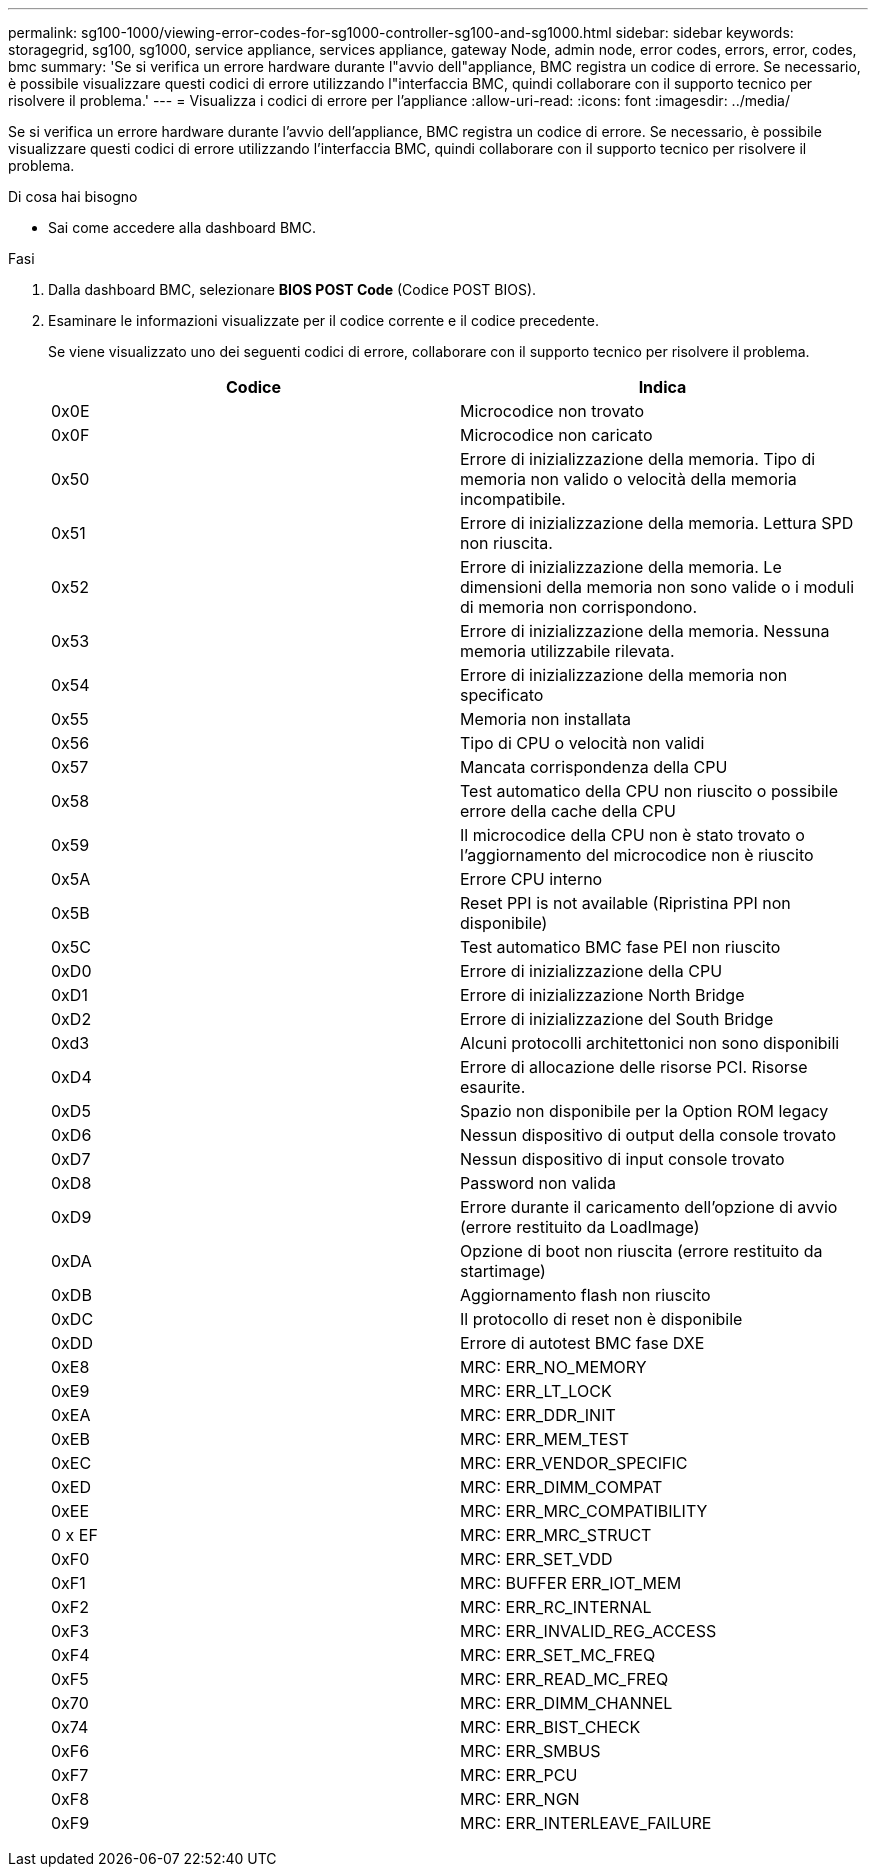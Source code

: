 ---
permalink: sg100-1000/viewing-error-codes-for-sg1000-controller-sg100-and-sg1000.html 
sidebar: sidebar 
keywords: storagegrid, sg100, sg1000, service appliance, services appliance, gateway Node, admin node, error codes, errors, error, codes, bmc 
summary: 'Se si verifica un errore hardware durante l"avvio dell"appliance, BMC registra un codice di errore. Se necessario, è possibile visualizzare questi codici di errore utilizzando l"interfaccia BMC, quindi collaborare con il supporto tecnico per risolvere il problema.' 
---
= Visualizza i codici di errore per l'appliance
:allow-uri-read: 
:icons: font
:imagesdir: ../media/


[role="lead"]
Se si verifica un errore hardware durante l'avvio dell'appliance, BMC registra un codice di errore. Se necessario, è possibile visualizzare questi codici di errore utilizzando l'interfaccia BMC, quindi collaborare con il supporto tecnico per risolvere il problema.

.Di cosa hai bisogno
* Sai come accedere alla dashboard BMC.


.Fasi
. Dalla dashboard BMC, selezionare *BIOS POST Code* (Codice POST BIOS).
. Esaminare le informazioni visualizzate per il codice corrente e il codice precedente.
+
Se viene visualizzato uno dei seguenti codici di errore, collaborare con il supporto tecnico per risolvere il problema.

+
|===
| Codice | Indica 


 a| 
0x0E
 a| 
Microcodice non trovato



 a| 
0x0F
 a| 
Microcodice non caricato



 a| 
0x50
 a| 
Errore di inizializzazione della memoria. Tipo di memoria non valido o velocità della memoria incompatibile.



 a| 
0x51
 a| 
Errore di inizializzazione della memoria. Lettura SPD non riuscita.



 a| 
0x52
 a| 
Errore di inizializzazione della memoria. Le dimensioni della memoria non sono valide o i moduli di memoria non corrispondono.



 a| 
0x53
 a| 
Errore di inizializzazione della memoria. Nessuna memoria utilizzabile rilevata.



 a| 
0x54
 a| 
Errore di inizializzazione della memoria non specificato



 a| 
0x55
 a| 
Memoria non installata



 a| 
0x56
 a| 
Tipo di CPU o velocità non validi



 a| 
0x57
 a| 
Mancata corrispondenza della CPU



 a| 
0x58
 a| 
Test automatico della CPU non riuscito o possibile errore della cache della CPU



 a| 
0x59
 a| 
Il microcodice della CPU non è stato trovato o l'aggiornamento del microcodice non è riuscito



 a| 
0x5A
 a| 
Errore CPU interno



 a| 
0x5B
 a| 
Reset PPI is not available (Ripristina PPI non disponibile)



 a| 
0x5C
 a| 
Test automatico BMC fase PEI non riuscito



 a| 
0xD0
 a| 
Errore di inizializzazione della CPU



 a| 
0xD1
 a| 
Errore di inizializzazione North Bridge



 a| 
0xD2
 a| 
Errore di inizializzazione del South Bridge



 a| 
0xd3
 a| 
Alcuni protocolli architettonici non sono disponibili



 a| 
0xD4
 a| 
Errore di allocazione delle risorse PCI. Risorse esaurite.



 a| 
0xD5
 a| 
Spazio non disponibile per la Option ROM legacy



 a| 
0xD6
 a| 
Nessun dispositivo di output della console trovato



 a| 
0xD7
 a| 
Nessun dispositivo di input console trovato



 a| 
0xD8
 a| 
Password non valida



 a| 
0xD9
 a| 
Errore durante il caricamento dell'opzione di avvio (errore restituito da LoadImage)



 a| 
0xDA
 a| 
Opzione di boot non riuscita (errore restituito da startimage)



 a| 
0xDB
 a| 
Aggiornamento flash non riuscito



 a| 
0xDC
 a| 
Il protocollo di reset non è disponibile



 a| 
0xDD
 a| 
Errore di autotest BMC fase DXE



 a| 
0xE8
 a| 
MRC: ERR_NO_MEMORY



 a| 
0xE9
 a| 
MRC: ERR_LT_LOCK



 a| 
0xEA
 a| 
MRC: ERR_DDR_INIT



 a| 
0xEB
 a| 
MRC: ERR_MEM_TEST



 a| 
0xEC
 a| 
MRC: ERR_VENDOR_SPECIFIC



 a| 
0xED
 a| 
MRC: ERR_DIMM_COMPAT



 a| 
0xEE
 a| 
MRC: ERR_MRC_COMPATIBILITY



 a| 
0 x EF
 a| 
MRC: ERR_MRC_STRUCT



 a| 
0xF0
 a| 
MRC: ERR_SET_VDD



 a| 
0xF1
 a| 
MRC: BUFFER ERR_IOT_MEM



 a| 
0xF2
 a| 
MRC: ERR_RC_INTERNAL



 a| 
0xF3
 a| 
MRC: ERR_INVALID_REG_ACCESS



 a| 
0xF4
 a| 
MRC: ERR_SET_MC_FREQ



 a| 
0xF5
 a| 
MRC: ERR_READ_MC_FREQ



 a| 
0x70
 a| 
MRC: ERR_DIMM_CHANNEL



 a| 
0x74
 a| 
MRC: ERR_BIST_CHECK



 a| 
0xF6
 a| 
MRC: ERR_SMBUS



 a| 
0xF7
 a| 
MRC: ERR_PCU



 a| 
0xF8
 a| 
MRC: ERR_NGN



 a| 
0xF9
 a| 
MRC: ERR_INTERLEAVE_FAILURE

|===

